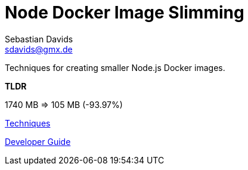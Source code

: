// SPDX-FileCopyrightText: © 2020 Sebastian Davids <sdavids@gmx.de>
// SPDX-License-Identifier: Apache-2.0
= Node Docker Image Slimming
Sebastian Davids <sdavids@gmx.de>
// Metadata:
:description: Techniques for creating a smaller Node.js Docker image.
// Settings:
:sectanchors:
:sectlinks:

ifdef::env-browser[:outfilesuffix: .adoc]

ifdef::env-github[]
:outfilesuffix: .adoc
endif::[]

Techniques for creating smaller Node.js Docker images.

****
*TLDR*

1740 MB => 105 MB (-93.97%)
****


https://sdavids.github.io/sdavids-node-docker-image-slimming/techniques/index.html[Techniques]

https://sdavids.github.io/sdavids-node-docker-image-slimming/developer-guide/index.html[Developer Guide]
